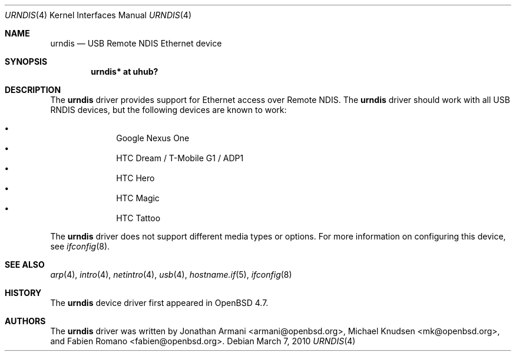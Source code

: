 .\" Copyright (c) 2010 Michael Knudsen <mk@openbsd.org>
.\" All rights reserved.
.\"
.\" Redistribution and use in source and binary forms, with or without
.\" modification, are permitted provided that the following conditions
.\" are met:
.\"
.\"    - Redistributions of source code must retain the above copyright
.\"      notice, this list of conditions and the following disclaimer.
.\"    - Redistributions in binary form must reproduce the above
.\"      copyright notice, this list of conditions and the following
.\"      disclaimer in the documentation and/or other materials provided
.\"      with the distribution.
.\"
.\" THIS SOFTWARE IS PROVIDED BY THE COPYRIGHT HOLDERS AND CONTRIBUTORS
.\" "AS IS" AND ANY EXPRESS OR IMPLIED WARRANTIES, INCLUDING, BUT NOT
.\" LIMITED TO, THE IMPLIED WARRANTIES OF MERCHANTABILITY AND FITNESS
.\" FOR A PARTICULAR PURPOSE ARE DISCLAIMED. IN NO EVENT SHALL THE
.\" COPYRIGHT HOLDERS OR CONTRIBUTORS BE LIABLE FOR ANY DIRECT, INDIRECT,
.\" INCIDENTAL, SPECIAL, EXEMPLARY, OR CONSEQUENTIAL DAMAGES (INCLUDING,
.\" BUT NOT LIMITED TO, PROCUREMENT OF SUBSTITUTE GOODS OR SERVICES;
.\" LOSS OF USE, DATA, OR PROFITS; OR BUSINESS INTERRUPTION) HOWEVER
.\" CAUSED AND ON ANY THEORY OF LIABILITY, WHETHER IN CONTRACT, STRICT
.\" LIABILITY, OR TORT (INCLUDING NEGLIGENCE OR OTHERWISE) ARISING IN
.\" ANY WAY OUT OF THE USE OF THIS SOFTWARE, EVEN IF ADVISED OF THE
.\" POSSIBILITY OF SUCH DAMAGE.
.\"
.\" $OpenBSD: src/share/man/man4/urndis.4,v 1.5 2010/03/16 10:07:31 mk Exp $
.\"
.Dd $Mdocdate: March 7 2010 $
.Dt URNDIS 4
.Os
.Sh NAME
.Nm urndis
.Nd USB Remote NDIS Ethernet device
.Sh SYNOPSIS
.Cd "urndis*  at uhub?"
.Sh DESCRIPTION
The
.Nm
driver provides support for Ethernet access over Remote NDIS.
The
.Nm
driver should work with all USB RNDIS devices, but the following devices are
known to work:
.Pp
.Bl -bullet -compact -offset indent
.It
Google Nexus One
.It
HTC Dream / T-Mobile G1 / ADP1
.It
HTC Hero
.It
HTC Magic
.It
HTC Tattoo
.El
.Pp
The
.Nm
driver does not support different media types or options.
For more information on configuring this device, see
.Xr ifconfig 8 .
.Sh SEE ALSO
.Xr arp 4 ,
.Xr intro 4 ,
.Xr netintro 4 ,
.Xr usb 4 ,
.Xr hostname.if 5 ,
.Xr ifconfig 8
.Sh HISTORY
The
.Nm
device driver first appeared in
.Ox 4.7 .
.Sh AUTHORS
.An -nosplit
The
.Nm
driver was written by
.An Jonathan Armani Aq armani@openbsd.org ,
.An Michael Knudsen Aq mk@openbsd.org ,
and
.An Fabien Romano Aq fabien@openbsd.org .
